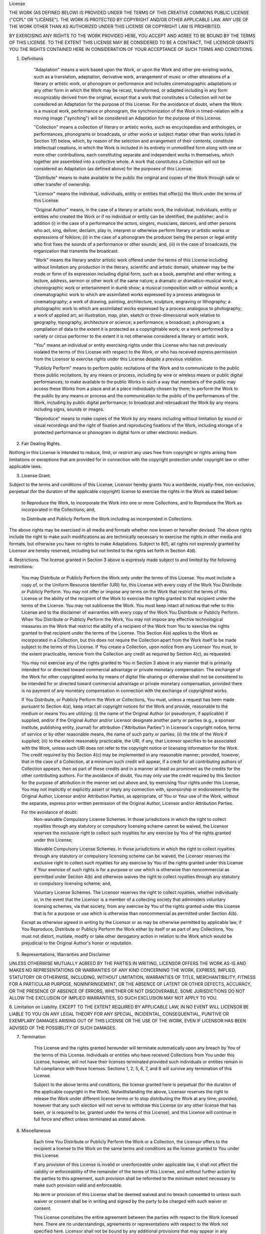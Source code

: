 License

THE WORK (AS DEFINED BELOW) IS PROVIDED UNDER THE TERMS OF THIS CREATIVE
COMMONS PUBLIC LICENSE ("CCPL" OR "LICENSE"). THE WORK IS PROTECTED BY
COPYRIGHT AND/OR OTHER APPLICABLE LAW. ANY USE OF THE WORK OTHER THAN AS
AUTHORIZED UNDER THIS LICENSE OR COPYRIGHT LAW IS PROHIBITED.

BY EXERCISING ANY RIGHTS TO THE WORK PROVIDED HERE, YOU ACCEPT AND AGREE TO BE
BOUND BY THE TERMS OF THIS LICENSE. TO THE EXTENT THIS LICENSE MAY BE
CONSIDERED TO BE A CONTRACT, THE LICENSOR GRANTS YOU THE RIGHTS CONTAINED HERE
IN CONSIDERATION OF YOUR ACCEPTANCE OF SUCH TERMS AND CONDITIONS.

1. Definitions

    "Adaptation" means a work based upon the Work, or upon the Work and other
    pre-existing works, such as a translation, adaptation, derivative work,
    arrangement of music or other alterations of a literary or artistic work,
    or phonogram or performance and includes cinematographic adaptations or
    any other form in which the Work may be recast, transformed, or adapted
    including in any form recognizably derived from the original, except that
    a work that constitutes a Collection will not be considered an Adaptation
    for the purpose of this License. For the avoidance of doubt, where the
    Work is a musical work, performance or phonogram, the synchronization of
    the Work in timed-relation with a moving image ("synching") will be
    considered an Adaptation for the purpose of this License.

    "Collection" means a collection of literary or artistic works, such as
    encyclopedias and anthologies, or performances, phonograms or broadcasts,
    or other works or subject matter other than works listed in Section 1(f)
    below, which, by reason of the selection and arrangement of their
    contents, constitute intellectual creations, in which the Work is included
    in its entirety in unmodified form along with one or more other
    contributions, each constituting separate and independent works in
    themselves, which together are assembled into a collective whole. A work
    that constitutes a Collection will not be considered an Adaptation (as
    defined above) for the purposes of this License.

    "Distribute" means to make available to the public the original and copies
    of the Work through sale or other transfer of ownership.

    "Licensor" means the individual, individuals, entity or entities that
    offer(s) the Work under the terms of this License.

    "Original Author" means, in the case of a literary or artistic work, the
    individual, individuals, entity or entities who created the Work or if no
    individual or entity can be identified, the publisher; and in addition (i)
    in the case of a performance the actors, singers, musicians, dancers, and
    other persons who act, sing, deliver, declaim, play in, interpret or
    otherwise perform literary or artistic works or expressions of folklore;
    (ii) in the case of a phonogram the producer being the person or legal
    entity who first fixes the sounds of a performance or other sounds; and,
    (iii) in the case of broadcasts, the organization that transmits the
    broadcast.

    "Work" means the literary and/or artistic work offered under the terms of
    this License including without limitation any production in the literary,
    scientific and artistic domain, whatever may be the mode or form of its
    expression including digital form, such as a book, pamphlet and other
    writing; a lecture, address, sermon or other work of the same nature; a
    dramatic or dramatico-musical work; a choreographic work or entertainment
    in dumb show; a musical composition with or without words; a
    cinematographic work to which are assimilated works expressed by a process
    analogous to cinematography; a work of drawing, painting, architecture,
    sculpture, engraving or lithography; a photographic work to which are
    assimilated works expressed by a process analogous to photography; a work
    of applied art; an illustration, map, plan, sketch or three-dimensional
    work relative to geography, topography, architecture or science; a
    performance; a broadcast; a phonogram; a compilation of data to the extent
    it is protected as a copyrightable work; or a work performed by a variety
    or circus performer to the extent it is not otherwise considered a
    literary or artistic work.

    "You" means an individual or entity exercising rights under this License
    who has not previously violated the terms of this License with respect to
    the Work, or who has received express permission from the Licensor to
    exercise rights under this License despite a previous violation.

    "Publicly Perform" means to perform public recitations of the Work and to
    communicate to the public those public recitations, by any means or
    process, including by wire or wireless means or public digital
    performances; to make available to the public Works in such a way that
    members of the public may access these Works from a place and at a place
    individually chosen by them; to perform the Work to the public by any
    means or process and the communication to the public of the performances
    of the Work, including by public digital performance; to broadcast and
    rebroadcast the Work by any means including signs, sounds or images.

    "Reproduce" means to make copies of the Work by any means including
    without limitation by sound or visual recordings and the right of fixation
    and reproducing fixations of the Work, including storage of a protected
    performance or phonogram in digital form or other electronic medium.


2. Fair Dealing Rights.

Nothing in this License is intended to reduce, limit, or restrict any uses
free from copyright or rights arising from limitations or exceptions that are
provided for in connection with the copyright protection under copyright law
or other applicable laws.

3. License Grant.

Subject to the terms and conditions of this License, Licensor hereby grants
You a worldwide, royalty-free, non-exclusive, perpetual (for the duration of
the applicable copyright) license to exercise the rights in the Work as stated
below:

    to Reproduce the Work, to incorporate the Work into one or more
    Collections, and to Reproduce the Work as incorporated in the Collections;
    and,

    to Distribute and Publicly Perform the Work including as incorporated in Collections.

The above rights may be exercised in all media and formats whether now known
or hereafter devised. The above rights include the right to make such
modifications as are technically necessary to exercise the rights in other
media and formats, but otherwise you have no rights to make
Adaptations. Subject to 8(f), all rights not expressly granted by Licensor are
hereby reserved, including but not limited to the rights set forth in Section
4(d).

4. Restrictions. The license granted in Section 3 above is expressly made
subject to and limited by the following restrictions:

    You may Distribute or Publicly Perform the Work only under the terms of
    this License. You must include a copy of, or the Uniform Resource
    Identifier (URI) for, this License with every copy of the Work You
    Distribute or Publicly Perform. You may not offer or impose any terms on
    the Work that restrict the terms of this License or the ability of the
    recipient of the Work to exercise the rights granted to that recipient
    under the terms of the License. You may not sublicense the Work. You must
    keep intact all notices that refer to this License and to the disclaimer
    of warranties with every copy of the Work You Distribute or Publicly
    Perform. When You Distribute or Publicly Perform the Work, You may not
    impose any effective technological measures on the Work that restrict the
    ability of a recipient of the Work from You to exercise the rights granted
    to that recipient under the terms of the License. This Section 4(a)
    applies to the Work as incorporated in a Collection, but this does not
    require the Collection apart from the Work itself to be made subject to
    the terms of this License. If You create a Collection, upon notice from
    any Licensor You must, to the extent practicable, remove from the
    Collection any credit as required by Section 4(c), as requested.

    You may not exercise any of the rights granted to You in Section 3 above
    in any manner that is primarily intended for or directed toward commercial
    advantage or private monetary compensation. The exchange of the Work for
    other copyrighted works by means of digital file-sharing or otherwise
    shall not be considered to be intended for or directed toward commercial
    advantage or private monetary compensation, provided there is no payment
    of any monetary compensation in connection with the exchange of
    copyrighted works.

    If You Distribute, or Publicly Perform the Work or Collections, You must,
    unless a request has been made pursuant to Section 4(a), keep intact all
    copyright notices for the Work and provide, reasonable to the medium or
    means You are utilizing: (i) the name of the Original Author (or
    pseudonym, if applicable) if supplied, and/or if the Original Author
    and/or Licensor designate another party or parties (e.g., a sponsor
    institute, publishing entity, journal) for attribution ("Attribution
    Parties") in Licensor's copyright notice, terms of service or by other
    reasonable means, the name of such party or parties; (ii) the title of the
    Work if supplied; (iii) to the extent reasonably practicable, the URI, if
    any, that Licensor specifies to be associated with the Work, unless such
    URI does not refer to the copyright notice or licensing information for
    the Work. The credit required by this Section 4(c) may be implemented in
    any reasonable manner; provided, however, that in the case of a
    Collection, at a minimum such credit will appear, if a credit for all
    contributing authors of Collection appears, then as part of these credits
    and in a manner at least as prominent as the credits for the other
    contributing authors. For the avoidance of doubt, You may only use the
    credit required by this Section for the purpose of attribution in the
    manner set out above and, by exercising Your rights under this License,
    You may not implicitly or explicitly assert or imply any connection with,
    sponsorship or endorsement by the Original Author, Licensor and/or
    Attribution Parties, as appropriate, of You or Your use of the Work,
    without the separate, express prior written permission of the Original
    Author, Licensor and/or Attribution Parties.


    For the avoidance of doubt:
        Non-waivable Compulsory License Schemes. In those jurisdictions in
        which the right to collect royalties through any statutory or
        compulsory licensing scheme cannot be waived, the Licensor reserves
        the exclusive right to collect such royalties for any exercise by You
        of the rights granted under this License;

        Waivable Compulsory License Schemes. In those jurisdictions in which
        the right to collect royalties through any statutory or compulsory
        licensing scheme can be waived, the Licensor reserves the exclusive
        right to collect such royalties for any exercise by You of the rights
        granted under this License if Your exercise of such rights is for a
        purpose or use which is otherwise than noncommercial as permitted
        under Section 4(b) and otherwise waives the right to collect royalties
        through any statutory or compulsory licensing scheme; and,

        Voluntary License Schemes. The Licensor reserves the right to collect
        royalties, whether individually or, in the event that the Licensor is
        a member of a collecting society that administers voluntary licensing
        schemes, via that society, from any exercise by You of the rights
        granted under this License that is for a purpose or use which is
        otherwise than noncommercial as permitted under Section 4(b).

    Except as otherwise agreed in writing by the Licensor or as may be
    otherwise permitted by applicable law, if You Reproduce, Distribute or
    Publicly Perform the Work either by itself or as part of any Collections,
    You must not distort, mutilate, modify or take other derogatory action in
    relation to the Work which would be prejudicial to the Original Author's
    honor or reputation.


5. Representations, Warranties and Disclaimer

UNLESS OTHERWISE MUTUALLY AGREED BY THE PARTIES IN WRITING, LICENSOR OFFERS
THE WORK AS-IS AND MAKES NO REPRESENTATIONS OR WARRANTIES OF ANY KIND
CONCERNING THE WORK, EXPRESS, IMPLIED, STATUTORY OR OTHERWISE, INCLUDING,
WITHOUT LIMITATION, WARRANTIES OF TITLE, MERCHANTIBILITY, FITNESS FOR A
PARTICULAR PURPOSE, NONINFRINGEMENT, OR THE ABSENCE OF LATENT OR OTHER
DEFECTS, ACCURACY, OR THE PRESENCE OF ABSENCE OF ERRORS, WHETHER OR NOT
DISCOVERABLE. SOME JURISDICTIONS DO NOT ALLOW THE EXCLUSION OF IMPLIED
WARRANTIES, SO SUCH EXCLUSION MAY NOT APPLY TO YOU.


6. Limitation on Liability. EXCEPT TO THE EXTENT REQUIRED BY APPLICABLE LAW,
IN NO EVENT WILL LICENSOR BE LIABLE TO YOU ON ANY LEGAL THEORY FOR ANY
SPECIAL, INCIDENTAL, CONSEQUENTIAL, PUNITIVE OR EXEMPLARY DAMAGES ARISING OUT
OF THIS LICENSE OR THE USE OF THE WORK, EVEN IF LICENSOR HAS BEEN ADVISED OF
THE POSSIBILITY OF SUCH DAMAGES.


7. Termination

    This License and the rights granted hereunder will terminate automatically
    upon any breach by You of the terms of this License. Individuals or
    entities who have received Collections from You under this License,
    however, will not have their licenses terminated provided such individuals
    or entities remain in full compliance with those licenses. Sections 1, 2,
    5, 6, 7, and 8 will survive any termination of this License.

    Subject to the above terms and conditions, the license granted here is
    perpetual (for the duration of the applicable copyright in the
    Work). Notwithstanding the above, Licensor reserves the right to release
    the Work under different license terms or to stop distributing the Work at
    any time; provided, however that any such election will not serve to
    withdraw this License (or any other license that has been, or is required
    to be, granted under the terms of this License), and this License will
    continue in full force and effect unless terminated as stated above.


8. Miscellaneous

    Each time You Distribute or Publicly Perform the Work or a Collection, the
    Licensor offers to the recipient a license to the Work on the same terms
    and conditions as the license granted to You under this License.

    If any provision of this License is invalid or unenforceable under
    applicable law, it shall not affect the validity or enforceability of the
    remainder of the terms of this License, and without further action by the
    parties to this agreement, such provision shall be reformed to the minimum
    extent necessary to make such provision valid and enforceable.

    No term or provision of this License shall be deemed waived and no breach
    consented to unless such waiver or consent shall be in writing and signed
    by the party to be charged with such waiver or consent.

    This License constitutes the entire agreement between the parties with
    respect to the Work licensed here. There are no understandings, agreements
    or representations with respect to the Work not specified here. Licensor
    shall not be bound by any additional provisions that may appear in any
    communication from You. This License may not be modified without the
    mutual written agreement of the Licensor and You.

    The rights granted under, and the subject matter referenced, in this
    License were drafted utilizing the terminology of the Berne Convention for
    the Protection of Literary and Artistic Works (as amended on September 28,
    1979), the Rome Convention of 1961, the WIPO Copyright Treaty of 1996, the
    WIPO Performances and Phonograms Treaty of 1996 and the Universal
    Copyright Convention (as revised on July 24, 1971). These rights and
    subject matter take effect in the relevant jurisdiction in which the
    License terms are sought to be enforced according to the corresponding
    provisions of the implementation of those treaty provisions in the
    applicable national law. If the standard suite of rights granted under
    applicable copyright law includes additional rights not granted under this
    License, such additional rights are deemed to be included in the License;
    this License is not intended to restrict the license of any rights under
    applicable law.
